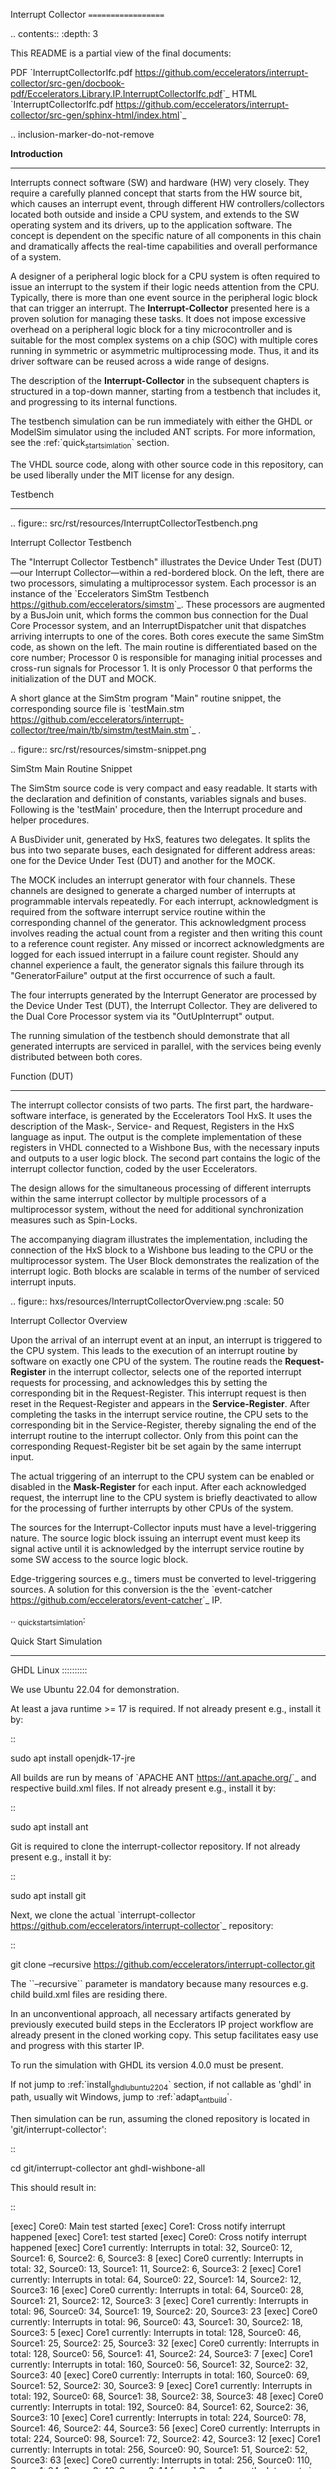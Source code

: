 Interrupt Collector
===================

.. contents:: 
   	:depth: 3
   	
This README is a partial view of the final documents:

PDF `InterruptCollectorIfc.pdf <https://github.com/eccelerators/interrupt-collector/src-gen/docbook-pdf/Eccelerators.Library.IP.InterruptCollectorIfc.pdf>`_
HTML `InterruptCollectorIfc.pdf <https://github.com/eccelerators/interrupt-collector/src-gen/sphinx-html/index.html>`_ 	
	
.. inclusion-marker-do-not-remove



**Introduction**
----------------

Interrupts connect software (SW) and hardware (HW) very closely. They require a carefully planned concept that starts from the HW source bit, which 
causes an interrupt event, through different HW controllers/collectors located both outside and inside a CPU system, and extends to 
the SW operating system and its drivers, up to the application software. The concept is dependent on the specific nature of all components 
in this chain and dramatically affects the real-time capabilities and overall performance of a system.

A designer of a peripheral logic block for a CPU system is often required to issue an interrupt to the system if their logic needs attention from the CPU. 
Typically, there is more than one event source in the peripheral logic block that can trigger an interrupt. 
The *Interrupt-Collector* presented here is a proven solution for managing these tasks. It does not impose excessive overhead on a peripheral logic block 
for a tiny microcontroller and is suitable for the most complex systems on a chip (SOC) with multiple cores running in symmetric or asymmetric multiprocessing mode. 
Thus, it and its driver software can be reused across a wide range of designs.

The description of the *Interrupt-Collector* in the subsequent chapters is structured in a top-down manner, starting from a testbench that includes it, 
and progressing to its internal functions.

The testbench simulation can be run immediately with either the GHDL or ModelSim simulator using the included ANT scripts. For more information, 
see the :ref:`quick_start_simlation` section.

The VHDL source code, along with other source code in this repository, can be used liberally under the MIT license for any design.



Testbench
---------

.. figure:: src/rst/resources/InterruptCollectorTestbench.png
   
   Interrupt Collector Testbench



The "Interrupt Collector Testbench" illustrates the Device Under Test (DUT)—our Interrupt Collector—within a red-bordered block. On the left, there are 
two processors, simulating a multiprocessor system. Each processor is an instance of the `Eccelerators SimStm Testbench <https://github.com/eccelerators/simstm>`_.
These processors are augmented by a BusJoin unit, which forms the common bus connection for the Dual Core Processor system, and an InterruptDispatcher unit 
that dispatches arriving interrupts to one of the cores.
Both cores execute the same SimStm code, as shown on the left. The main routine is differentiated based on the core number; Processor 0 is responsible for managing initial 
processes and cross-run signals for Processor 1. It is only Processor 0 that performs the initialization of the DUT and MOCK.

A short glance at the SimStm program "Main" routine snippet, the corresponding source file is `testMain.stm <https://github.com/eccelerators/interrupt-collector/tree/main/tb/simstm/testMain.stm>`_ .

.. figure:: src/rst/resources/simstm-snippet.png
   
   SimStm Main Routine Snippet



The SimStm source code is very compact and easy readable. It starts with the declaration and definition of constants, variables signals and buses. Following is the 
'testMain' procedure, then the Interrupt procedure and helper procedures.   

A BusDivider unit, generated by HxS, features two delegates. It splits the bus into two separate buses, each designated for different address 
areas: one for the Device Under Test (DUT) and another for the MOCK.

The MOCK includes an interrupt generator with four channels. These channels are designed to generate a charged number of interrupts at programmable intervals 
repeatedly. For each interrupt, acknowledgment is required from the software interrupt service routine within the corresponding channel of the generator. 
This acknowledgment process involves reading the actual count from a register and then writing this count to a reference count register. 
Any missed or incorrect acknowledgments are logged for each issued interrupt in a failure count register. Should any channel experience a fault, 
the generator signals this failure through its "GeneratorFailure" output at the first occurrence of such a fault.

The four interrupts generated by the Interrupt Generator are processed by the Device Under Test (DUT), the Interrupt Collector. They are delivered to the 
Dual Core Processor system via its "OutUpInterrupt" output.

The running simulation of the testbench should demonstrate that all generated interrupts are serviced in parallel, with the services being 
evenly distributed between both cores.



Function (DUT)
--------------

The interrupt collector consists of two parts. The first part, the hardware-software interface, is generated by the Eccelerators Tool HxS. 
It uses the description of the Mask-, Service- and Request, Registers in the HxS language as input. The output is the complete implementation 
of these registers in VHDL connected to a Wishbone Bus, with the necessary inputs and outputs to a user logic block. 
The second part contains the logic of the interrupt collector function, coded by the user Eccelerators.

The design allows for the simultaneous processing of different interrupts within the same interrupt collector by multiple 
processors of a multiprocessor system, without the need for additional synchronization measures such as Spin-Locks. 

The accompanying diagram illustrates the implementation, including the connection of the HxS block to a Wishbone bus leading 
to the CPU or the multiprocessor system. The User Block demonstrates the realization of the interrupt logic. 
Both blocks are scalable in terms of the number of serviced interrupt inputs.

.. figure:: hxs/resources/InterruptCollectorOverview.png
   :scale: 50
   
   Interrupt Collector Overview

Upon the arrival of an interrupt event at an input, an interrupt is triggered to the CPU system. 
This leads to the execution of an interrupt routine by software on exactly one CPU of the system. The routine reads the *Request-Register*
in the interrupt collector, selects one of the reported interrupt requests for processing, and acknowledges 
this by setting the corresponding bit in the Request-Register. 
This interrupt request is then reset in the Request-Register and appears in the *Service-Register*. After completing the tasks in the interrupt 
service routine, the CPU sets to the corresponding bit in the Service-Register, thereby signaling the end of the interrupt routine 
to the interrupt collector. Only from this point can the corresponding Request-Register bit be set again by the same interrupt input.

The actual triggering of an interrupt to the CPU system can be enabled or disabled in the *Mask-Register* for each input. 
After each acknowledged request, the interrupt line to the CPU system is briefly deactivated to allow for the processing 
of further interrupts by other CPUs of the system. 

The sources for the Interrupt-Collector inputs must have a level-triggering nature. The source logic block issuing an interrupt event must keep its signal active 
until it is acknowledged by the interrupt service routine by some SW access to the source logic block.

Edge-triggering sources e.g., timers must be converted to level-triggering sources. A solution for this conversion is the  
the `event-catcher <https://github.com/eccelerators/event-catcher>`_ IP.



.. _quick_start_simlation:
   
Quick Start Simulation 
----------------------

GHDL Linux
::::::::::

We use Ubuntu 22.04 for demonstration.

At least a java runtime >= 17 is required. If not already present e.g., install it by:

::

  sudo apt install openjdk-17-jre


All builds are run by means of `APACHE ANT <https://ant.apache.org/>`_ and respective build.xml files.
If not already present e.g., install it by:

::

  sudo apt install ant
  
Git is required to clone the interrupt-collector repository.
If not already present e.g., install it by:

::

  sudo apt install git
  
Next, we clone the actual `interrupt-collector <https://github.com/eccelerators/interrupt-collector>`_
repository:

::

  git clone --recursive https://github.com/eccelerators/interrupt-collector.git
  
The  ``--recursive`` parameter is mandatory because many resources e.g. child build.xml files are residing there.

In an unconventional approach, all necessary artifacts generated by previously executed build steps in the Ecclerators IP project workflow are already 
present in the cloned working copy. This setup facilitates easy use and progress with this starter IP.

To run the simulation with GHDL its version 4.0.0 must be present.

If not jump to :ref:`install_ghdl_ubuntu_22_04` section, if not callable as 'ghdl' in path, usually wit Windows, jump to :ref:`adapt_ant_build`.

Then simulation can be run, assuming the cloned repository is located in 'git/interrupt-collector':

::
  
  cd git/interrupt-collector
  ant ghdl-wishbone-all 

This should result in:

:: 

  [exec] Core0: Main test started
  [exec] Core1: Cross notify interrupt happened
  [exec] Core1: test started
  [exec] Core0: Cross notify interrupt happened
  [exec] Core1 currently: Interrupts in total: 32, Source0: 12, Source1: 6, Source2: 6, Source3: 8 
  [exec] Core0 currently: Interrupts in total: 32, Source0: 13, Source1: 11, Source2: 6, Source3: 2 
  [exec] Core1 currently: Interrupts in total: 64, Source0: 22, Source1: 14, Source2: 12, Source3: 16 
  [exec] Core0 currently: Interrupts in total: 64, Source0: 28, Source1: 21, Source2: 12, Source3: 3 
  [exec] Core1 currently: Interrupts in total: 96, Source0: 34, Source1: 19, Source2: 20, Source3: 23 
  [exec] Core0 currently: Interrupts in total: 96, Source0: 43, Source1: 30, Source2: 18, Source3: 5 
  [exec] Core1 currently: Interrupts in total: 128, Source0: 46, Source1: 25, Source2: 25, Source3: 32 
  [exec] Core0 currently: Interrupts in total: 128, Source0: 56, Source1: 41, Source2: 24, Source3: 7 
  [exec] Core1 currently: Interrupts in total: 160, Source0: 56, Source1: 32, Source2: 32, Source3: 40 
  [exec] Core0 currently: Interrupts in total: 160, Source0: 69, Source1: 52, Source2: 30, Source3: 9 
  [exec] Core1 currently: Interrupts in total: 192, Source0: 68, Source1: 38, Source2: 38, Source3: 48 
  [exec] Core0 currently: Interrupts in total: 192, Source0: 84, Source1: 62, Source2: 36, Source3: 10 
  [exec] Core1 currently: Interrupts in total: 224, Source0: 78, Source1: 46, Source2: 44, Source3: 56 
  [exec] Core0 currently: Interrupts in total: 224, Source0: 98, Source1: 72, Source2: 42, Source3: 12 
  [exec] Core1 currently: Interrupts in total: 256, Source0: 90, Source1: 51, Source2: 52, Source3: 63 
  [exec] Core0 currently: Interrupts in total: 256, Source0: 110, Source1: 84, Source2: 48, Source3: 14 
  [exec] Core1 currently: Interrupts in total: 288, Source0: 102, Source1: 57, Source2: 57, Source3: 72 
  [exec] Core0 currently: Interrupts in total: 288, Source0: 125, Source1: 93, Source2: 54, Source3: 16 
  [exec] Core1 currently: Interrupts in total: 320, Source0: 112, Source1: 64, Source2: 64, Source3: 80 
  [exec] Core0 currently: Interrupts in total: 320, Source0: 139, Source1: 103, Source2: 61, Source3: 17 
  [exec] Core1 currently: Interrupts in total: 352, Source0: 124, Source1: 70, Source2: 70, Source3: 88 
  [exec] Core0 currently: Interrupts in total: 352, Source0: 153, Source1: 113, Source2: 67, Source3: 19 
  [exec] Core1 currently: Interrupts in total: 384, Source0: 134, Source1: 78, Source2: 76, Source3: 96 
  [exec] Core0 currently: Interrupts in total: 384, Source0: 166, Source1: 125, Source2: 72, Source3: 21 
  [exec] Core1 currently: Interrupts in total: 416, Source0: 146, Source1: 83, Source2: 84, Source3: 103 
  [exec] Core0 currently: Interrupts in total: 416, Source0: 180, Source1: 135, Source2: 79, Source3: 22 
  [exec] Core1 currently: Interrupts in total: 448, Source0: 158, Source1: 89, Source2: 89, Source3: 112 
  [exec] Core1 currently: Interrupts in total: 480, Source0: 168, Source1: 96, Source2: 96, Source3: 120 
  [exec] Core0 currently: Interrupts in total: 448, Source0: 195, Source1: 144, Source2: 85, Source3: 24 
  [exec] Core1 currently: Interrupts in total: 512, Source0: 180, Source1: 102, Source2: 102, Source3: 128 
  [exec] Core0 currently: Interrupts in total: 480, Source0: 207, Source1: 156, Source2: 91, Source3: 26 
  [exec] Core1 currently: Interrupts in total: 544, Source0: 190, Source1: 110, Source2: 108, Source3: 136 
  [exec] Core0 currently: Interrupts in total: 512, Source0: 221, Source1: 166, Source2: 97, Source3: 28 
  [exec] Core1 currently: Interrupts in total: 576, Source0: 202, Source1: 115, Source2: 116, Source3: 143 
  [exec] Core0 currently: Interrupts in total: 544, Source0: 236, Source1: 176, Source2: 103, Source3: 29 
  [exec] Core1 currently: Interrupts in total: 608, Source0: 214, Source1: 121, Source2: 121, Source3: 152 
  [exec] Core0 currently: Interrupts in total: 576, Source0: 251, Source1: 185, Source2: 109, Source3: 31 
  [exec] Core1 currently: Interrupts in total: 640, Source0: 224, Source1: 128, Source2: 128, Source3: 160 
  [exec] Core0 currently: Interrupts in total: 608, Source0: 264, Source1: 197, Source2: 114, Source3: 33 
  [exec] Core1 currently: Interrupts in total: 672, Source0: 236, Source1: 134, Source2: 134, Source3: 168 
  [exec] Core0 currently: Interrupts in total: 640, Source0: 276, Source1: 208, Source2: 121, Source3: 35 
  [exec] Core1 currently: Interrupts in total: 704, Source0: 246, Source1: 142, Source2: 140, Source3: 176 
  [exec] Core0 currently: Interrupts in total: 672, Source0: 291, Source1: 218, Source2: 127, Source3: 36 
  [exec] Core1 currently: Interrupts in total: 736, Source0: 258, Source1: 147, Source2: 148, Source3: 183 
  [exec] Core0 currently: Interrupts in total: 704, Source0: 305, Source1: 228, Source2: 133, Source3: 38 
  [exec] Core1 currently: Interrupts in total: 768, Source0: 270, Source1: 153, Source2: 153, Source3: 192 
  [exec] Core0 currently: Interrupts in total: 736, Source0: 318, Source1: 239, Source2: 139, Source3: 40 
  [exec] Core1 currently: Interrupts in total: 800, Source0: 280, Source1: 160, Source2: 160, Source3: 200 
  [exec] Core0 currently: Interrupts in total: 768, Source0: 332, Source1: 249, Source2: 145, Source3: 42 
  [exec] Core1 currently: Interrupts in total: 832, Source0: 292, Source1: 166, Source2: 166, Source3: 208 
  [exec] Core0 currently: Interrupts in total: 800, Source0: 341, Source1: 260, Source2: 156, Source3: 43 
  [exec] Core1 currently: Interrupts in total: 864, Source0: 299, Source1: 181, Source2: 171, Source3: 213 
  [exec] Core0 currently: Interrupts in total: 832, Source0: 341, Source1: 268, Source2: 180, Source3: 43 
  [exec] Core1 currently: Interrupts in total: 896, Source0: 299, Source1: 213, Source2: 171, Source3: 213 
  [exec] Core0 currently: Interrupts in total: 864, Source0: 341, Source1: 276, Source2: 204, Source3: 43 
  [exec]  
  [exec] Core1 finally: Interrupts in total: 916, Source0: 299, Source1: 233, Source2: 171, Source3: 213 
  [exec] Core1: test finished
  [exec]  
  [exec] Core0 finally: Interrupts in total: 876, Source0: 341, Source1: 279, Source2: 213, Source3: 43 
  [exec]  
  [exec] Total counts finally: ActualSum: 1792, Actual0: 640, Actual1: 512, Actual2: 384, Actual3: 256 
  [exec] Total failure count finally: FailureSum: 0, Failures0: 0, Failures1: 0, Failures2: 0, Failures3: 0 
  [exec]  
  [exec] Core0: Main test finished
  [exec]  
  [exec] /home/heinrich/git/interrupt-collector/submodules/simstm/src/tb_simstm.vhd:1308:21:@773696100ps:(assertion note): test finished with no errors!!
  [exec] /home/heinrich/git/interrupt-collector/simulation/ghdl-wishbone/work/tb_top_wishbone:info: simulation stopped by --stop-time @99992130300ps

Then simulation can be re-run then, since compilation and elaboration has already been done by the target 'ghdl-wishbone-all':

::
  
  cd git/interrupt-collector
  ant ghdl-wishbone-simulate
  
**This is very useful since the SimStm (.stm) stimuli files can be changed to do a new simulation WITHOUT recompilation.**

Then simulation can be re-run with GUI:

::
  
  cd git/interrupt-collector
  ant ghdl-wishbone-simulate-gui
  
If the script complains about 'gtkwave' missing, see respective install section to install it.:

:ref:`install_ghdl_ubuntu_22_04`


GHDL Windows
::::::::::::

We use Windows 10 for demonstration.

At least a java runtime >= 17 is required. If not already present e.g., install it by downloading:

`JAVA <https://aka.ms/download-jdk/microsoft-jdk-17.0.10-windows-x64.msi>`_

Git is required to clone the interrupt-collector repository.
If not already present e.g., by having already installed MSYS2 for GHDL install it in your favorite way.

Next, we clone the actual `interrupt-collector <https://github.com/eccelerators/interrupt-collector>`_
repository:

::

  git clone --recursive https://github.com/eccelerators/interrupt-collector.git
  
The  ``--recursive`` parameter is mandatory because many resources e.g. child build.xml files are residing there.

In an unconventional approach, all necessary artifacts generated by previously executed build steps in the Ecclerators IP project workflow are already 
present in the cloned working copy. This setup facilitates easy use and progress with this starter IP.

All builds are run by means of `APACHE ANT <https://ant.apache.org/>`_ and respective build.xml files.
If not already present e.g., install it by downloading:

`ANT <https://downloads.apache.org/ant/binaries/apache-ant-1.10.14-bin.zip>`_

Unzip it e.g., to C:/apache-ant-1.10.14-bin and add the bin folder to your path environment.

::

  c:\Data\git\interrupt-collector>ant -p build.xml

should produce then:

::
  
  Buildfile: c:\Data\git\interrupt-collector\build.xml
  
  Main targets:
  
   _helper-add-submodules                            initially add all submodules given in the helper add_submodules.py list
   _helper-clean-project-totally                     remove all generated folders
   _helper-generate-ghdl-wishbone-ant-build-xml      generate ant build file for ghdl wishbone case
   _helper-generate-modelsim-wishbone-ant-build-xml  generate ant build file for modelsim wishbone case
   _helper-generate-proposal-for-setup-py            generate a proposal for setup.py
   _helper-plausibility_check_of_setup_py            check plausibility of setup.py
   _helper-remove-ghdl                               remove ghdl
   _helper-remove-modelsim                           remove modelsim
   _helper-remove-submodules                         remove all submodules given in the helper remove_submodules.py list
   ghdl-wishbone-all                                 all from scratch until interactive simulation
   ghdl-wishbone-clean                               delete work folder
   ghdl-wishbone-compile                             compile all
   ghdl-wishbone-elaborate                           elaborate
   ghdl-wishbone-prepare                             make work folder
   ghdl-wishbone-simulate                            run simulation
   ghdl-wishbone-simulate-gui                        simulate and write trace.vcd
   hxs-all                                           compile all
   hxs-clean                                         Delete all previously generated result files
   hxs-docbook2html                                  Generate a HTML5 file
   hxs-docbook2pdf                                   Generate a PDF file
   hxs-hxs2c                                         Build c files
   hxs-hxs2python                                    Build python files
   hxs-hxs2rst                                       Build rst text description
   hxs-hxs2simstm                                    Build simstm files
   hxs-hxs2vhdl                                      Build vhdl files
   hxs-rst2docbook                                   Build docbook description from rst with Sphinx
   hxs-rst2html-sphinx                               Build html description from rst with Sphinx
   modelsim-wishbone-all                             all from scratch until interactive simulation
   modelsim-wishbone-all-gui                         all from scratch until interactive simulation
   modelsim-wishbone-clean                           delete work folder
   modelsim-wishbone-compile                         compile all
   modelsim-wishbone-prepare                         make work folder
   modelsim-wishbone-simulate                        simulate
   modelsim-wishbone-simulate-gui                    simulate start gui


To run the simulation with GHDL its version 4.0.0 must be present.

If not jump to :ref:`install_ghdl_windows` section, if not callable as 'ghdl' in path, usually wit Windows, jump to :ref:`adapt_ant_build`.

Then simulation can be run, assuming the cloned repository is located in 'git/interrupt-collector':

::
  
  cd git/interrupt-collector
  ant ghdl-wishbone-all 

This should result in:

:: 

  [exec] Core0: Main test started
  [exec] Core1: Cross notify interrupt happened
  [exec] Core1: test started
  [exec] Core0: Cross notify interrupt happened
  [exec] Core1 currently: Interrupts in total: 32, Source0: 12, Source1: 6, Source2: 6, Source3: 8 
  [exec] Core0 currently: Interrupts in total: 32, Source0: 13, Source1: 11, Source2: 6, Source3: 2 
  [exec] Core1 currently: Interrupts in total: 64, Source0: 22, Source1: 14, Source2: 12, Source3: 16 
  [exec] Core0 currently: Interrupts in total: 64, Source0: 28, Source1: 21, Source2: 12, Source3: 3 
  [exec] Core1 currently: Interrupts in total: 96, Source0: 34, Source1: 19, Source2: 20, Source3: 23 
  [exec] Core0 currently: Interrupts in total: 96, Source0: 43, Source1: 30, Source2: 18, Source3: 5 
  [exec] Core1 currently: Interrupts in total: 128, Source0: 46, Source1: 25, Source2: 25, Source3: 32 
  [exec] Core0 currently: Interrupts in total: 128, Source0: 56, Source1: 41, Source2: 24, Source3: 7 
  [exec] Core1 currently: Interrupts in total: 160, Source0: 56, Source1: 32, Source2: 32, Source3: 40 
  [exec] Core0 currently: Interrupts in total: 160, Source0: 69, Source1: 52, Source2: 30, Source3: 9 
  [exec] Core1 currently: Interrupts in total: 192, Source0: 68, Source1: 38, Source2: 38, Source3: 48 
  [exec] Core0 currently: Interrupts in total: 192, Source0: 84, Source1: 62, Source2: 36, Source3: 10 
  [exec] Core1 currently: Interrupts in total: 224, Source0: 78, Source1: 46, Source2: 44, Source3: 56 
  [exec] Core0 currently: Interrupts in total: 224, Source0: 98, Source1: 72, Source2: 42, Source3: 12 
  [exec] Core1 currently: Interrupts in total: 256, Source0: 90, Source1: 51, Source2: 52, Source3: 63 
  [exec] Core0 currently: Interrupts in total: 256, Source0: 110, Source1: 84, Source2: 48, Source3: 14 
  [exec] Core1 currently: Interrupts in total: 288, Source0: 102, Source1: 57, Source2: 57, Source3: 72 
  [exec] Core0 currently: Interrupts in total: 288, Source0: 125, Source1: 93, Source2: 54, Source3: 16 
  [exec] Core1 currently: Interrupts in total: 320, Source0: 112, Source1: 64, Source2: 64, Source3: 80 
  [exec] Core0 currently: Interrupts in total: 320, Source0: 139, Source1: 103, Source2: 61, Source3: 17 
  [exec] Core1 currently: Interrupts in total: 352, Source0: 124, Source1: 70, Source2: 70, Source3: 88 
  [exec] Core0 currently: Interrupts in total: 352, Source0: 153, Source1: 113, Source2: 67, Source3: 19 
  [exec] Core1 currently: Interrupts in total: 384, Source0: 134, Source1: 78, Source2: 76, Source3: 96 
  [exec] Core0 currently: Interrupts in total: 384, Source0: 166, Source1: 125, Source2: 72, Source3: 21 
  [exec] Core1 currently: Interrupts in total: 416, Source0: 146, Source1: 83, Source2: 84, Source3: 103 
  [exec] Core0 currently: Interrupts in total: 416, Source0: 180, Source1: 135, Source2: 79, Source3: 22 
  [exec] Core1 currently: Interrupts in total: 448, Source0: 158, Source1: 89, Source2: 89, Source3: 112 
  [exec] Core1 currently: Interrupts in total: 480, Source0: 168, Source1: 96, Source2: 96, Source3: 120 
  [exec] Core0 currently: Interrupts in total: 448, Source0: 195, Source1: 144, Source2: 85, Source3: 24 
  [exec] Core1 currently: Interrupts in total: 512, Source0: 180, Source1: 102, Source2: 102, Source3: 128 
  [exec] Core0 currently: Interrupts in total: 480, Source0: 207, Source1: 156, Source2: 91, Source3: 26 
  [exec] Core1 currently: Interrupts in total: 544, Source0: 190, Source1: 110, Source2: 108, Source3: 136 
  [exec] Core0 currently: Interrupts in total: 512, Source0: 221, Source1: 166, Source2: 97, Source3: 28 
  [exec] Core1 currently: Interrupts in total: 576, Source0: 202, Source1: 115, Source2: 116, Source3: 143 
  [exec] Core0 currently: Interrupts in total: 544, Source0: 236, Source1: 176, Source2: 103, Source3: 29 
  [exec] Core1 currently: Interrupts in total: 608, Source0: 214, Source1: 121, Source2: 121, Source3: 152 
  [exec] Core0 currently: Interrupts in total: 576, Source0: 251, Source1: 185, Source2: 109, Source3: 31 
  [exec] Core1 currently: Interrupts in total: 640, Source0: 224, Source1: 128, Source2: 128, Source3: 160 
  [exec] Core0 currently: Interrupts in total: 608, Source0: 264, Source1: 197, Source2: 114, Source3: 33 
  [exec] Core1 currently: Interrupts in total: 672, Source0: 236, Source1: 134, Source2: 134, Source3: 168 
  [exec] Core0 currently: Interrupts in total: 640, Source0: 276, Source1: 208, Source2: 121, Source3: 35 
  [exec] Core1 currently: Interrupts in total: 704, Source0: 246, Source1: 142, Source2: 140, Source3: 176 
  [exec] Core0 currently: Interrupts in total: 672, Source0: 291, Source1: 218, Source2: 127, Source3: 36 
  [exec] Core1 currently: Interrupts in total: 736, Source0: 258, Source1: 147, Source2: 148, Source3: 183 
  [exec] Core0 currently: Interrupts in total: 704, Source0: 305, Source1: 228, Source2: 133, Source3: 38 
  [exec] Core1 currently: Interrupts in total: 768, Source0: 270, Source1: 153, Source2: 153, Source3: 192 
  [exec] Core0 currently: Interrupts in total: 736, Source0: 318, Source1: 239, Source2: 139, Source3: 40 
  [exec] Core1 currently: Interrupts in total: 800, Source0: 280, Source1: 160, Source2: 160, Source3: 200 
  [exec] Core0 currently: Interrupts in total: 768, Source0: 332, Source1: 249, Source2: 145, Source3: 42 
  [exec] Core1 currently: Interrupts in total: 832, Source0: 292, Source1: 166, Source2: 166, Source3: 208 
  [exec] Core0 currently: Interrupts in total: 800, Source0: 341, Source1: 260, Source2: 156, Source3: 43 
  [exec] Core1 currently: Interrupts in total: 864, Source0: 299, Source1: 181, Source2: 171, Source3: 213 
  [exec] Core0 currently: Interrupts in total: 832, Source0: 341, Source1: 268, Source2: 180, Source3: 43 
  [exec] Core1 currently: Interrupts in total: 896, Source0: 299, Source1: 213, Source2: 171, Source3: 213 
  [exec] Core0 currently: Interrupts in total: 864, Source0: 341, Source1: 276, Source2: 204, Source3: 43 
  [exec]  
  [exec] Core1 finally: Interrupts in total: 916, Source0: 299, Source1: 233, Source2: 171, Source3: 213 
  [exec] Core1: test finished
  [exec]  
  [exec] Core0 finally: Interrupts in total: 876, Source0: 341, Source1: 279, Source2: 213, Source3: 43 
  [exec]  
  [exec] Total counts finally: ActualSum: 1792, Actual0: 640, Actual1: 512, Actual2: 384, Actual3: 256 
  [exec] Total failure count finally: FailureSum: 0, Failures0: 0, Failures1: 0, Failures2: 0, Failures3: 0 
  [exec]  
  [exec] Core0: Main test finished
  [exec]  
  [exec] /home/heinrich/git/interrupt-collector/submodules/simstm/src/tb_simstm.vhd:1308:21:@773696100ps:(assertion note): test finished with no errors!!
  [exec] /home/heinrich/git/interrupt-collector/simulation/ghdl-wishbone/work/tb_top_wishbone:info: simulation stopped by --stop-time @99992130300ps

Then simulation can be re-run then, since compilation and elaboration has already been done by the target 'ghdl-wishbone-all':

::
  
  cd git/interrupt-collector
  ant ghdl-wishbone-simulate
  
**This is very useful since the SimStm (.stm) stimuli files can be changed to do a new simulation WITHOUT recompilation.**

Then simulation can be re-run with GUI:

::
  
  cd git/interrupt-collector
  ant ghdl-wishbone-simulate-gui
  
If the script complains about 'gtkwave' missing, see respective install section to install it.:

:ref:`install_ghdl_windows`


ModelSim
::::::::

Assuming ModelSim is already installed, to simulate the design we run:

::
  
  cd git/interrupt-collector
  ant modelsim-wishbone-all 
  
Possibly the path to the ModelSim executable may have to be adapted in the ant build.xml file.
  
Using ModelSim Starter edition it may take up to 5 minutes until the output of a successful simulation 
will yield like this: 

(ModelSim Starter edition will take already a very long time cause of design size)

.. code-block:: TEXT

  ...
  
  # Core0 currently: Interrupts in total: 0x0380, Source0: 0x013E, Source1: 0xFF, Source2: 0xC0, Source3: 0x83 
  # Core1 currently: Interrupts in total: 0x0380, Source0: 0x0142, Source1: 0x0101, Source2: 0xC0, Source3: 0x7D 
  #  
  # Core1 finally: Interrupts in total: 0x0380, Source0: 0x0142, Source1: 0x0101, Source2: 0xC0, Source3: 0x7D 
  # Core1: test finished
  #  
  # Core0 finally: Interrupts in total: 0x0380, Source0: 0x013E, Source1: 0xFF, Source2: 0xC0, Source3: 0x83 
  #  
  # Total counts finally: ActualSum: 0x0700, Actual0: 0x0280, Actual1: 0x0200, Actual2: 0x0180, Actual3: 0x0100 
  # Total failure count finally: FailureSum: 0x00, Failures0: 0x00, Failures1: 0x00, Failures2: 0x00, Failures3: 0x00 
  #  
  # Core0: Main test finished
  #  
  # ** Note: test finished with no errors!!
  #    Time: 773216100 ps  Iteration: 0  Instance: /tb_top_wishbone/i0_tb_simstm
  # ** Note: Leaving proc Main and halt at line 195 end_proc file ../../tb/simstm/TestMainWishbone.stm
  #    Time: 1000790207100 ps  Iteration: 0  Instance: /tb_top_wishbone/i1_tb_simstm

Then simulation can be re-run, since compilation and elaboration has already been done by the target 'ghdl-wishbone-all':

::
  
  cd git/interrupt-collector
  ant modelsim-wishbone-simulate
  
**This is very useful since the SimStm (.stm) stimuli files can be changed to do a new simulation WITHOUT recompilation.**

Then simulation can be re-run with GUI:

::
  
  cd git/interrupt-collector
  ant ghdl-wishbone-simulate-gui





HxS - Hardware/Software interface
---------------------------------

The Hardware/Software interface description of the Interrupt-Collector generated by HxS is: `file <https://github.com/eccelerators/interrupt-collector/tree/main/src-gen/rst/Eccelerators.Library.IP.InterruptCollectorIfc-composite.rst>`_.  

The respective HxS sources are found in the `hxs <https://github.com/eccelerators/interrupt-collector/tree/main/hxs>`_  folder of the interrupt-collector clone.
  
Further generated artifacts Vhdl, SimStm, C, Python, HTML-Documentation, and PDF-Documentation is placed in `hxs artifacts <https://github.com/eccelerators/interrupt-collector/tree/main/src-gen>`_  folder.

The same applies for the Interrupt-Generator of the Mock and can be found the respective submodule folder.

A glance at the HxS source snippet of the Interrupt Request Register:

.. figure:: src/rst/resources/HxsRegisterSnippet.png
   
   HxS Interrupt Request Register Snippet 
  
  
Then HxS artifacts can be generated by calling the following ANT target. A precondition for this step is having installed the `HxS Tool <https://eccelerators.com/HxS>`_ and Python, see  :ref:`python`.
However since the artifacts are already present, since they are unusually under version control in this repository too, it is not necessary to have the tool to run the simulation.

::
  
  cd git/interrupt-collector
  ant hxs-all 
  
The target calls further targets in different levels of the complete workflow:

1. 

  * hxs-vhdl to generate the vhdl files in the src-gen/vhdl folder referenced by the user code files in the src/vhdl folder. 
   
  * hxs-hxs2c to generate the C-header files in the src-gen/c folder. 
   
  * hxs-hxs2python to generate the Python class files in the src-gen/python folder. 
   
  * hxs-hxs2simstm to generate the SimStm files in the src-gen/simstm folder included by the testbench.
   
  * | hxs-hxs2rst to generate the restructured text files in the src-gen/rst folder referenced by the user code files in the src/rst folder.
    | A '.drawio' drawing `draw.io <https://www.drawio.com>`_ is generated there, waiting to be included in documentation by the user 
    | or used for presentations.   
    | A preliminary '.docx' Microsoft Word is generated there, if enabled by annotation in the HxS source. The user restructured text entered in 
    | HxS descriptions is not yet transformed but flows through as it is, it will be presented in following realses of HxS.

2.

  * | hxs-rst2html-sphinx to generate a final Sphinx style HTML document in src-gen/html-sphinx
    | The composition of the resulting document is determined by user source code in the folder src/rst.The generated
    | files are included there to determine the place where they are located in the final user document with e.g., additional user sections.
  
  * | hxs-rst2docbook to generate the necessary interim input files for further `DocBook <https://docbook.org>`_ transformations . 
    | The composition of the resulting document by further steps is determined by user source code in the folder src/docbook. The generated
    | files are included there to determine the place where they are located in the final user document with e.g., additional user sections. 
    | Resources like the company logo can be adapted there. For further customization hints see :ref:`docbook_customizations` section.
  
3. 

  * hxs-docbook2pdf to generate the final PDF document im src-gen/docbook-pdf
  
  * | hxs-docbook2html to generate a final HTML document im src-gen/docbook-html
    | This html output is an alternative to the Sphinx html, it is much closer to the form of the PDF output.
    
    
  
  
.. _docbook_customizations:


DocBook customizations
------------------------------

The docbook tranformation is done by the submodule `eccelerators-docbook  <https://github.com/eccelerators/interrupt-collector/tree/main/submodules/eccelerators-docbook>`_.
Further customizations can be done by taking this as a base for a own 'user-docbook' submodule. The adaptions are to be done in the folder 
`customization  <https://github.com/eccelerators/interrupt-collector/tree/main/submodules/submodules/eccelerators-docbook/customization/resources/docbook-xsl-ns/customization>`_ 
similar to the eccelerators-book found there in our submodule. Detailed explanations can be found at `DocBook <https://docbook.org>`_.


Further steps
-------------

* Simply use it for your design.

* Have a template for Eclipse and VsCode to easily enter the Mask, Request and Service bits with common name stem.

* | Adapt `tb_signals_pkg.vhd <https://github.com/eccelerators/interrupt-collector/tree/main/tb/hdl/simstm_src_to_customize/tb_signals_pkg.vhd>`_
  | to different interrupt priority schemes or nested interrupts.
  | Extend SimStm code with respective test cases.
  
* | Adapt `InterruptDispatcher.vhd <https://github.com/eccelerators/interrupt-collector/tree/main/submodules/interrupt-dispatcher/src/vhdl/InterruptDispatcher.vhd>`_
  | to respect disabled interrupts in a core or a core already busy with an interrupt in dispatachin scheme.
  | Extend SimStm code with respective test cases.
  
* Model more cores and user specific behaviour

.. _install_ghdl_ubuntu_22_04:

Install GHDL Ubuntu 22.04
-------------------------

Install it by downloading:

`<https://github.com/ghdl/ghdl/releases/tag/v4.0.0/ghdl-gha-ubuntu-22.04-llvm.tgz>`_. 

Copy the downloaded file to the a local folder e.g, 'ghdl_download' and unpack it there e.g., with 

::

  cd ghdl_download
  tar -xzf ghdl-gha-ubuntu-22.04-llvm.tgz -C ./usr
  
It is sufficient to copy the contents of the subfolders of the unpacked user folder to their respective pendants in
the system root '/usr' after their owner has been set to root.  
  
::
  
  sudo chown -R root:root ./usr
  sudo cp -r ./usr/bin/* /usr/bin
  sudo cp -r ./usr/include/* /usr/include
  sudo cp -r ./usr/lib/* /usr/lib

Then issuing:

::
  
  ghdl --version

should show:

:: 

	GHDL 4.0.0 (3.0.0.r912.gc0e7e1483) [Dunoon edition]
	 Compiled with GNAT Version: 10.5.0
	 llvm 14.0.0 code generator
	Written by Tristan Gingold.
	
	Copyright (C) 2003 - 2024 Tristan Gingold.
	GHDL is free software, covered by the GNU General Public License.  There is NO
	warranty; not even for MERCHANTABILITY or FITNESS FOR A PARTICULAR PURPOSE.
	
It may complain about missing libraries, then install them with:

::
  
  sudo apt update
  sudo apt install build-essential
  sudo apt install llvm-14
  sudo apt install gnat
  
Install 'gtkwave' to use the GUI variant for simulation:

::
  
  sudo apt update
  sudo apt install gtkwave



.. _install_ghdl_windows:

Install GHDL Windows
--------------------

There are many options beneath the following, we describe the MSYS way.

MSYS2 is required, install it by downloading:

`MSYS2 <https://github.com/msys2/msys2-installer/releases/download/2024-01-13/msys2-x86_64-20240113.exe>`_

Add ``C:\msys64\ucrt64\bin`` to your environment path variable.

Download GHDL:

`GHDL <https://github.com/ghdl/ghdl/releases/download/v4.0.0/mingw-w64-ucrt-x86_64-ghdl-llvm-ci-1-any.pkg.tar.zst>`_

Execute in the 'MSYS2 MSYS' console:

::

  cd /c/Users/<your-user>/Downloads
  pacman -U mingw-w64-ucrt-x86_64-ghdl-llvm-ci-1-any.pkg.tar.zst

Then issuing:

::
  
  ghdl --version

should show:

:: 

	GHDL 4.0.0 (3.0.0.r912.gc0e7e1483) [Dunoon edition]
	 Compiled with GNAT Version: 10.5.0
	 llvm 14.0.0 code generator
	Written by Tristan Gingold.
	
	Copyright (C) 2003 - 2024 Tristan Gingold.
	GHDL is free software, covered by the GNU General Public License.  There is NO
	warranty; not even for MERCHANTABILITY or FITNESS FOR A PARTICULAR PURPOSE.
	
Install 'gtkwave' to use the GUI variant for simulation in the 'MSYS2 MSYS' console:

::
  
  pacman -S mingw-w64-x86_64-gtkwave

	
.. _python:

Python
------
Python must be present to run the helper- and hxs- generator targets of the ANT build file.
To get all necessary dependencies you can run:

::
  
  cd git/interrupt-collector
  pip install -r requirements.txt

.. _adapt_ant_build:

Adapt ANT build
---------------

If it is present its path can be adapted in the top 'build.xml' file in the repository root once for all builds and child builds.
Especially the pathes to the python , ghdl and modelsim executables usually have to be adapted for windows.

::

  ``<!-- properties for local purposes, should be overriden by ci ant call e.g,        ``
  ``     with -Dpython-executable argument for ci purposes                             ``
  ``	                                                                               ``
  ``defaults :                                                                         ``
  ``	                                                                               ``
  ``<property name="ghdl-executable" value="ghdl"/>                                    ``
  ``<property name="gtkwave-executable" value="gtkwave"/>                              ``
  ``                                                                                   ``
  ``<property name="vlib-executable" value="vlib"/>                                    ``
  ``<property name="vmap-executable" value="vmap"/>                                    ``
  ``<property name="vcom-executable" value="vcom"/>                                    ``
  ``<property name="vsim-executable" value="vsim"/>	                                   ``
  ``                                                                                   ``
  ``override respectively by uncommenting e.g, for python the following line:          ``
  ``-->                                                                                ``
  ``<!-- <property name="python-executable"                                            ``
  ``      value="C:Users\user\AppData\Local\Programs\Python\Python38\python.exe"/> -->  ``
  


